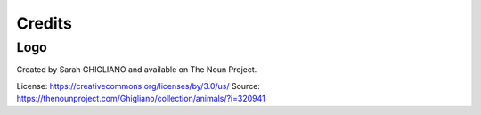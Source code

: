 Credits
=======

Logo
::::

Created by Sarah GHIGLIANO and available on The Noun Project.

License: https://creativecommons.org/licenses/by/3.0/us/ 
Source: https://thenounproject.com/Ghigliano/collection/animals/?i=320941
